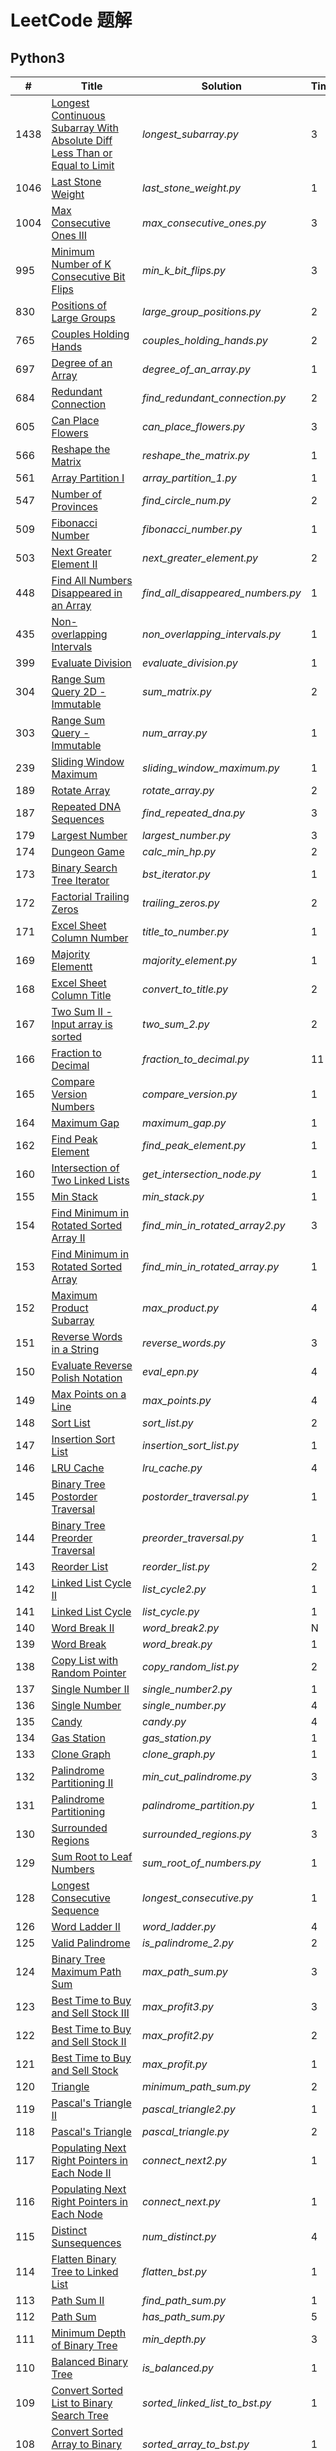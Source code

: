 #+STARTUP: latexpreview

* LeetCode 题解


** Python3

|    # | Title                                                                           | Solution                        | Times |
|------+---------------------------------------------------------------------------------+---------------------------------+-------|
| 1438 | [[https://leetcode-cn.com/problems/longest-continuous-subarray-with-absolute-diff-less-than-or-equal-to-limit/][Longest Continuous Subarray With Absolute Diff Less Than or Equal to Limit]] | [[longest_subarray.py]]             |     3 |
| 1046 | [[https://leetcode-cn.com/problems/last-stone-weight/][Last Stone Weight]]                                                          | [[last_stone_weight.py]]            |     1 |
| 1004 | [[https://leetcode-cn.com/problems/max-consecutive-ones-iii/][Max Consecutive Ones III]]                                                   | [[max_consecutive_ones.py]]         |     3 |
|  995 | [[https://leetcode-cn.com/problems/minimum-number-of-k-consecutive-bit-flips/][Minimum Number of K Consecutive Bit Flips]]                                  | [[min_k_bit_flips.py]]              |     3 |
|  830 | [[https://leetcode-cn.com/problems/positions-of-large-groups/][Positions of Large Groups]]                                                  | [[large_group_positions.py]]        |     2 |
|  765 | [[https://leetcode-cn.com/problems/couples-holding-hands/][Couples Holding Hands]]                                                      | [[couples_holding_hands.py]]        |     2 |
|  697 | [[https://leetcode-cn.com/problems/degree-of-an-array/][Degree of an Array]]                                                         | [[degree_of_an_array.py]]           |     1 |
|  684 | [[https://leetcode-cn.com/problems/redundant-connection/][Redundant Connection]]                                                       | [[find_redundant_connection.py]]    |     2 |
|  605 | [[https://leetcode-cn.com/problems/can-place-flowers/][Can Place Flowers]]                                                          | [[can_place_flowers.py]]            |     3 |
|  566 | [[https://leetcode-cn.com/problems/reshape-the-matrix/][Reshape the Matrix]]                                                         | [[reshape_the_matrix.py]]           |     1 |
|  561 | [[https://leetcode-cn.com/problems/array-partition-i/][Array Partition I]]                                                          | [[array_partition_1.py]]            |     1 |
|  547 | [[https://leetcode-cn.com/problems/number-of-provinces/][Number of Provinces]]                                                        | [[find_circle_num.py]]              |     2 |
|  509 | [[https://leetcode-cn.com/problems/fibonacci-number/][Fibonacci Number]]                                                           | [[fibonacci_number.py]]             |     1 |
|  503 | [[https://leetcode-cn.com/problems/next-greater-element-ii/][Next Greater Element II]]                                                    | [[next_greater_element.py]]         |     2 |
|  448 | [[https://leetcode-cn.com/problems/find-all-numbers-disappeared-in-an-array/][Find All Numbers Disappeared in an Array]]                                   | [[find_all_disappeared_numbers.py]] |     1 |
|  435 | [[https://leetcode-cn.com/problems/non-overlapping-intervals/][Non-overlapping Intervals]]                                                  | [[non_overlapping_intervals.py]]    |     1 |
|  399 | [[https://leetcode-cn.com/problems/evaluate-division/][Evaluate Division]]                                                          | [[evaluate_division.py]]            |     1 |
|  304 | [[https://leetcode-cn.com/problems/range-sum-query-2d-immutable/][Range Sum Query 2D - Immutable]]                                             | [[sum_matrix.py]]                   |     2 |
|  303 | [[https://leetcode-cn.com/problems/range-sum-query-immutable/][Range Sum Query - Immutable]]                                                | [[num_array.py]]                    |     1 |
|  239 | [[https://leetcode-cn.com/problems/sliding-window-maximum/][Sliding Window Maximum]]                                                     | [[sliding_window_maximum.py]]       |     1 |
|  189 | [[https://leetcode-cn.com/problems/rotate-array/][Rotate Array]]                                                               | [[rotate_array.py]]                 |     2 |
|  187 | [[https://leetcode-cn.com/problems/repeated-dna-sequences/][Repeated DNA Sequences]]                                                     | [[find_repeated_dna.py]]            |     3 |
|  179 | [[https://leetcode-cn.com/problems/largest-number/][Largest Number]]                                                             | [[largest_number.py]]               |     3 |
|  174 | [[https://leetcode-cn.com/problems/dungeon-game/][Dungeon Game]]                                                               | [[calc_min_hp.py]]                  |     2 |
|  173 | [[https://leetcode-cn.com/problems/binary-search-tree-iterator/][Binary Search Tree Iterator]]                                                | [[bst_iterator.py]]                 |     1 |
|  172 | [[https://leetcode-cn.com/problems/factorial-trailing-zeroes/][Factorial Trailing Zeros]]                                                   | [[trailing_zeros.py]]               |     2 |
|  171 | [[https://leetcode-cn.com/problems/excel-sheet-column-number/][Excel Sheet Column Number]]                                                  | [[title_to_number.py]]              |     1 |
|  169 | [[https://leetcode-cn.com/problems/majority-element/][Majority Elementt]]                                                          | [[majority_element.py]]             |     1 |
|  168 | [[https://leetcode-cn.com/problems/excel-sheet-column-title/][Excel Sheet Column Title]]                                                   | [[convert_to_title.py]]             |     2 |
|  167 | [[https://leetcode-cn.com/problems/two-sum-ii-input-array-is-sorted/][Two Sum II - Input array is sorted]]                                         | [[two_sum_2.py]]                    |     2 |
|  166 | [[https://leetcode-cn.com/problems/fraction-to-recurring-decimal/][Fraction to Decimal]]                                                        | [[fraction_to_decimal.py]]          |    11 |
|  165 | [[https://leetcode-cn.com/problems/compare-version-numbers/][Compare Version Numbers]]                                                    | [[compare_version.py]]              |     1 |
|  164 | [[https://leetcode-cn.com/problems/maximum-gap/][Maximum Gap]]                                                                | [[maximum_gap.py]]                  |     1 |
|  162 | [[https://leetcode-cn.com/problems/find-peak-element/][Find Peak Element]]                                                          | [[find_peak_element.py]]            |     1 |
|  160 | [[https://leetcode-cn.com/problems/intersection-of-two-linked-lists/][Intersection of Two Linked Lists]]                                           | [[get_intersection_node.py]]        |     1 |
|  155 | [[https://leetcode-cn.com/problems/min-stack/][Min Stack]]                                                                  | [[min_stack.py]]                    |     1 |
|  154 | [[https://leetcode-cn.com/problems/find-minimum-in-rotated-sorted-array-ii/][Find Minimum in Rotated Sorted Array II]]                                    | [[find_min_in_rotated_array2.py]]   |     3 |
|  153 | [[https://leetcode-cn.com/problems/find-minimum-in-rotated-sorted-array/][Find Minimum in Rotated Sorted Array]]                                       | [[find_min_in_rotated_array.py]]    |     1 |
|  152 | [[https://leetcode-cn.com/problems/maximum-product-subarray/][Maximum Product Subarray]]                                                   | [[max_product.py]]                  |     4 |
|  151 | [[https://leetcode-cn.com/problems/reverse-words-in-a-string/][Reverse Words in a String]]                                                  | [[reverse_words.py]]                |     3 |
|  150 | [[https://leetcode-cn.com/problems/evaluate-reverse-polish-notation/][Evaluate Reverse Polish Notation]]                                           | [[eval_epn.py]]                     |     4 |
|  149 | [[https://leetcode-cn.com/problems/max-points-on-a-line/][Max Points on a Line]]                                                       | [[max_points.py]]                   |     4 |
|  148 | [[https://leetcode-cn.com/problems/sort-list/][Sort List]]                                                                  | [[sort_list.py]]                    |     2 |
|  147 | [[https://leetcode-cn.com/problems/insertion-sort-list/][Insertion Sort List]]                                                        | [[insertion_sort_list.py]]          |     1 |
|  146 | [[https://leetcode-cn.com/problems/lru-cache/][LRU Cache]]                                                                  | [[lru_cache.py]]                    |     4 |
|  145 | [[https://leetcode-cn.com/problems/binary-tree-postorder-traversal/][Binary Tree Postorder Traversal]]                                            | [[postorder_traversal.py]]          |     1 |
|  144 | [[https://leetcode-cn.com/problems/binary-tree-preorder-traversal/][Binary Tree Preorder Traversal]]                                             | [[preorder_traversal.py]]           |     1 |
|  143 | [[https://leetcode-cn.com/problems/reorder-list/][Reorder List]]                                                               | [[reorder_list.py]]                 |     2 |
|  142 | [[https://leetcode-cn.com/problems/linked-list-cycle-ii/submissions/][Linked List Cycle II]]                                                       | [[list_cycle2.py]]                  |     1 |
|  141 | [[https://leetcode-cn.com/problems/linked-list-cycle/][Linked List Cycle]]                                                          | [[list_cycle.py]]                   |     1 |
|  140 | [[https://leetcode-cn.com/problems/word-break-ii/][Word Break II]]                                                              | [[word_break2.py]]                  |     N |
|  139 | [[https://leetcode-cn.com/problems/word-break/][Word Break]]                                                                 | [[word_break.py]]                   |     1 |
|  138 | [[https://leetcode-cn.com/problems/copy-list-with-random-pointer/][Copy List with Random Pointer]]                                              | [[copy_random_list.py]]             |     2 |
|  137 | [[https://leetcode-cn.com/problems/single-number-ii/][Single Number II]]                                                           | [[single_number2.py]]               |     1 |
|  136 | [[https://leetcode-cn.com/problems/single-number/][Single Number]]                                                              | [[single_number.py]]                |     4 |
|  135 | [[https://leetcode-cn.com/problems/candy/][Candy]]                                                                      | [[candy.py]]                        |     4 |
|  134 | [[https://leetcode-cn.com/problems/gas-station/][Gas Station]]                                                                | [[gas_station.py]]                  |     1 |
|  133 | [[https://leetcode-cn.com/problems/clone-graph/][Clone Graph]]                                                                | [[clone_graph.py]]                  |     1 |
|  132 | [[https://leetcode-cn.com/problems/palindrome-partitioning-ii/][Palindrome Partitioning II]]                                                 | [[min_cut_palindrome.py]]           |     3 |
|  131 | [[https://leetcode-cn.com/problems/palindrome-partitioning/][Palindrome Partitioning]]                                                    | [[palindrome_partition.py]]         |     1 |
|  130 | [[https://leetcode-cn.com/problems/surrounded-regions/][Surrounded Regions]]                                                         | [[surrounded_regions.py]]           |     3 |
|  129 | [[https://leetcode-cn.com/problems/sum-root-to-leaf-numbers/][Sum Root to Leaf Numbers]]                                                   | [[sum_root_of_numbers.py]]          |     1 |
|  128 | [[https://leetcode-cn.com/problems/longest-consecutive-sequence/][Longest Consecutive Sequence]]                                               | [[longest_consecutive.py]]          |     1 |
|  126 | [[https://leetcode-cn.com/problems/word-ladder-ii/][Word Ladder II]]                                                             | [[word_ladder.py]]                  |     4 |
|  125 | [[https://leetcode-cn.com/problems/valid-palindrome/][Valid Palindrome]]                                                           | [[is_palindrome_2.py]]              |     2 |
|  124 | [[https://leetcode-cn.com/problems/binary-tree-maximum-path-sum/][Binary Tree Maximum Path Sum]]                                               | [[max_path_sum.py]]                 |     3 |
|  123 | [[https://leetcode-cn.com/problems/best-time-to-buy-and-sell-stock-iii/][Best Time to Buy and Sell Stock III]]                                        | [[max_profit3.py]]                  |     3 |
|  122 | [[https://leetcode-cn.com/problems/best-time-to-buy-and-sell-stock-ii/][Best Time to Buy and Sell Stock II]]                                         | [[max_profit2.py]]                  |     2 |
|  121 | [[https://leetcode-cn.com/problems/best-time-to-buy-and-sell-stock/][Best Time to Buy and Sell Stock]]                                            | [[max_profit.py]]                   |     1 |
|  120 | [[https://leetcode-cn.com/problems/triangle/][Triangle]]                                                                   | [[minimum_path_sum.py]]             |     2 |
|  119 | [[https://leetcode-cn.com/problems/pascals-triangle-ii/][Pascal's Triangle II]]                                                       | [[pascal_triangle2.py]]             |     1 |
|  118 | [[https://leetcode-cn.com/problems/pascals-triangle/][Pascal's Triangle]]                                                          | [[pascal_triangle.py]]              |     2 |
|  117 | [[https://leetcode-cn.com/problems/populating-next-right-pointers-in-each-node-ii/][Populating Next Right Pointers in Each Node II]]                             | [[connect_next2.py]]                |     1 |
|  116 | [[https://leetcode-cn.com/problems/populating-next-right-pointers-in-each-node/][Populating Next Right Pointers in Each Node]]                                | [[connect_next.py]]                 |     1 |
|  115 | [[https://leetcode-cn.com/problems/distinct-subsequences/][Distinct Sunsequences]]                                                      | [[num_distinct.py]]                 |     4 |
|  114 | [[https://leetcode-cn.com/problems/flatten-binary-tree-to-linked-list/][Flatten Binary Tree to Linked List]]                                         | [[flatten_bst.py]]                  |     1 |
|  113 | [[https://leetcode-cn.com/problems/path-sum-ii/][Path Sum II]]                                                                | [[find_path_sum.py]]                |     1 |
|  112 | [[https://leetcode-cn.com/problems/path-sum/][Path Sum]]                                                                   | [[has_path_sum.py]]                 |     5 |
|  111 | [[https://leetcode-cn.com/problems/minimum-depth-of-binary-tree/][Minimum Depth of Binary Tree]]                                               | [[min_depth.py]]                    |     3 |
|  110 | [[https://leetcode-cn.com/problems/balanced-binary-tree/][Balanced Binary Tree]]                                                       | [[is_balanced.py]]                  |     1 |
|  109 | [[https://leetcode-cn.com/problems/convert-sorted-list-to-binary-search-tree/][Convert Sorted List to Binary Search Tree]]                                  | [[sorted_linked_list_to_bst.py]]    |     1 |
|  108 | [[https://leetcode-cn.com/problems/convert-sorted-array-to-binary-search-tree/][Convert Sorted Array to Binary Search Tree]]                                 | [[sorted_array_to_bst.py]]          |     1 |
|  107 | [[https://leetcode-cn.com/problems/binary-tree-level-order-traversal-ii/][Binary Tree Level Order Traversal II]]                                       | [[level_order_bottom.py]]           |     1 |
|  106 | [[https://leetcode-cn.com/problems/construct-binary-tree-from-inorder-and-postorder-traversal/][Construct Binary Tree from Inorder and Postorder Traversal]]                 | [[build_tree2.py]]                  |     1 |
|  105 | [[https://leetcode-cn.com/problems/construct-binary-tree-from-preorder-and-inorder-traversal/][Construct Binary Tree from Preorder and Inorder Traversal]]                  | [[build_tree.py]]                   |     1 |
|  104 | [[https://leetcode-cn.com/problems/maximum-depth-of-binary-tree/][Maximum Depth of Binary Tree]]                                               | [[max_depth.py]]                    |     1 |
|  103 | [[https://leetcode-cn.com/problems/binary-tree-zigzag-level-order-traversal/][Binary Tree Zigzag Level Order Traversal]]                                   | [[zigzag_order.py]]                 |     1 |
|  102 | [[https://leetcode-cn.com/problems/binary-tree-level-order-traversal/][LevelOrder]]                                                                 | [[level_order.py]]                  |     1 |
|  101 | [[https://leetcode-cn.com/problems/symmetric-tree/][Symmetric Tree]]                                                             | [[is_symmetric.py]]                 |       |
|  100 | [[https://leetcode-cn.com/problems/same-tree/][Same Tree]]                                                                  | [[same_tree.py]]                    |     3 |
|   99 | [[https://leetcode-cn.com/problems/recover-binary-search-tree/][Recover Binary Search Tree]]                                                 | [[recover_bst.py]]                  |     1 |
|   98 | [[https://leetcode-cn.com/problems/validate-binary-search-tree/][Validate Binary Search Tree]]                                                | [[is_valid_bst.py]]                 |     8 |
|   97 | [[https://leetcode-cn.com/problems/interleaving-string/][Interleaving String]]                                                        | [[interleaving_string.py]]          |       |
|   96 | [[https://leetcode-cn.com/problems/unique-binary-search-trees/][Unique Binary Search Trees]]                                                 | [[unique_binary_search_tree2.py]]   |       |
|   95 | [[https://leetcode-cn.com/problems/unique-binary-search-trees-ii/][Unique Binary Search Trees2]]                                                | [[unique_binary_search_tree.py]]    |       |
|   94 | [[https://leetcode-cn.com/problems/binary-tree-inorder-traversal/][Binary Tree Inorder Traversal]]                                              | [[inorder_traversal.py]]            |       |
|   93 | [[https://leetcode-cn.com/problems/restore-ip-addresses/][Restore IP Address]]                                                         | [[restore_ip_address.py]]           |       |
|   92 | [[https://leetcode-cn.com/problems/reverse-linked-list-ii/][Reverse Linked List 2]]                                                      | [[reverse_linked_list.py]]          |       |
|   91 | [[https://leetcode-cn.com/problems/decode-ways/][Decode Ways]]                                                                | [[decode_ways.py]]                  |       |
|   90 | [[https://leetcode-cn.com/problems/subsets-ii/][Subsets 2]]                                                                  | [[subsets_2.py]]                    |       |
|   89 | [[https://leetcode-cn.com/problems/gray-code/][Gray Code]]                                                                  | [[gray_code.py]]                    |       |
|   88 | [[https://leetcode-cn.com/problems/merge-sorted-array/][Merge Sorted Array]]                                                         | [[merge_sorted_array.py]]           |       |
|   86 | [[https://leetcode-cn.com/problems/partition-list/][Partition List]]                                                             | [[partition_list.py]]               |       |
|   85 | [[https://leetcode-cn.com/problems/maximal-rectangle/][Maximal Rectangle]]                                                          | [[maximal_rectangle.py]]            |       |
|   84 | [[https://leetcode-cn.com/problems/largest-rectangle-in-histogram/][Largest Rectangle in Histogram]]                                             | [[largest_rectangle_area.py]]       |       |
|   83 | [[https://leetcode-cn.com/problems/remove-duplicates-from-sorted-list/][Remove Duplicates from Sorted Arrays 3]]                                     | [[remove_duplicates4.py]]           |       |
|   82 | [[https://leetcode-cn.com/problems/remove-duplicates-from-sorted-list-ii/][Remove Duplicates from Sorted Arrays 2]]                                     | [[remove_duplicates3.py]]           |       |
|   81 | [[https://leetcode-cn.com/problems/search-in-rotated-sorted-array-ii/][Search in Rotated Sorted Arrays 2]]                                          | [[search_in_sorted_array2.py]]      |       |
|   80 | [[https://leetcode-cn.com/problems/remove-duplicates-from-sorted-array-ii/][Remove Duplicates from Sorted Arrays]]                                       | [[remove_duplicates2.py]]           |       |
|   79 | [[https://leetcode-cn.com/problems/word-search/][Word Search]]                                                                | [[word_search.py]]                  |       |
|   78 | [[https://leetcode-cn.com/problems/subsets/][Subsets]]                                                                    | [[subsets.py]]                      |       |
|   77 | [[https://leetcode-cn.com/problems/combinations/][Combinations]]                                                               | [[combine.py]]                      |       |
|   76 | [[https://leetcode-cn.com/problems/minimum-window-substring/][Minimum Window Substring]]                                                   | [[min_window.py]]                   |       |
|   75 | [[https://leetcode-cn.com/problems/sort-colors/submissions/][Sort Color]]                                                                 | [[sort_color.py]]                   |       |
|   74 | [[https://leetcode-cn.com/problems/search-a-2d-matrix/][Search a 2D Matrix]]                                                         | [[search_matrix.py]]                |       |
|   73 | [[https://leetcode-cn.com/problems/set-matrix-zeroes/][Set Matrix Zeros]]                                                           | [[set_zeros.py]]                    |       |
|   72 | [[https://leetcode-cn.com/problems/edit-distance/][Edit Distance]]                                                              | [[edit_distance.py]]                |       |
|   71 | [[https://leetcode-cn.com/problems/simplify-path/][Simplify Path]]                                                              | [[simplify_path.py]]                |       |
|   70 | [[https://leetcode-cn.com/problems/climbing-stairs/][Climbing Stairs]]                                                            | [[climbing_stairs.py]]              |       |
|   69 | [[https://leetcode-cn.com/problems/sqrtx/][Sqrt(x)]]                                                                    | [[my_sqrt.py]]                      |       |
|   68 | [[https://leetcode-cn.com/problems/text-justification/][Text Justification]]                                                         | [[text_justification.py]]           |       |
|   67 | [[https://leetcode-cn.com/problems/add-binary/][Add Binary]]                                                                 | [[add_binary.py]]                   |       |
|   66 | [[https://leetcode-cn.com/problems/plus-one/][Plus One]]                                                                   | [[plus_one.py]]                     |       |
|   65 | [[https://leetcode-cn.com/problems/valid-number/][Valid Number]]                                                               | [[valid_number.py]]                 |       |
|   64 | [[https://leetcode-cn.com/problems/minimum-path-sum/][Minimum Path Sum]]                                                           | [[min_path_sum.py]]                 |       |
|   63 | [[https://leetcode-cn.com/problems/unique-paths-ii/][Unique Paths 2]]                                                             | [[unique_path2.py]]                 |       |
|   62 | [[https://leetcode-cn.com/problems/unique-paths/submissions/][Unique Paths]]                                                               | [[unique_path.py]]                  |       |
|   61 | [[https://leetcode-cn.com/problems/rotate-list/][Rotate List]]                                                                | [[rotate_list.py]]                  |       |
|   60 | [[https://leetcode-cn.com/problems/permutation-sequence/][Permutation Sequence]]                                                       | [[permutation_sequence.py]]         |       |
|   59 | [[https://leetcode-cn.com/problems/spiral-matrix-ii/][Spiral Matrix 2]]                                                            | [[generate_matrix.py]]              |       |
|   58 | [[https://leetcode-cn.com/problems/length-of-last-word/][Length of Last Word]]                                                        | [[length_of_last_word.py]]          |       |
|   57 | [[https://leetcode-cn.com/problems/insert-interval/][Insert Interval]]                                                            | [[insert_intervals.py]]             |       |
|   56 | [[https://leetcode-cn.com/problems/merge-intervals/][Merge Intervals]]                                                            | [[merge_intervals.py]]              |       |
|   55 | [[https://leetcode-cn.com/problems/jump-game/][Jump Game]]                                                                  | [[jump_game.py]]                    |       |
|   54 | [[https://leetcode-cn.com/problems/spiral-matrix/][Spiral Matrix]]                                                              | [[spiral_order.py]]                 |       |
|   53 | [[https://leetcode-cn.com/problems/maximum-subarray/][Maximum Subarray]]                                                           | [[max_sub_array.py]]                |       |
|   52 | [[https://leetcode-cn.com/problems/n-queens-ii/][N Queens 2]]                                                                 | [[solve_n_queens_2.py]]             |       |
|   51 | [[https://leetcode-cn.com/problems/n-queens/][N Queens]]                                                                   | [[solve_n_queens.py]]               |       |
|   50 | [[https://leetcode-cn.com/problems/powx-n/submissions/][Pow]]                                                                        | [[my_pow.py]]                       |       |
|   49 | [[https://leetcode-cn.com/problems/group-anagrams/][group_anagrams.py]]                                                          | [[group_anagrams.py]]               |       |
|   48 | [[https://leetcode-cn.com/problems/rotate-image/][Rotate Image]]                                                               | [[rotate.py]]                       |       |
|   47 | [[https://leetcode-cn.com/problems/permutations-ii/submissions/][Permutations 2]]                                                             | [[permute_2.py]]                    |       |
|   46 | [[https://leetcode-cn.com/problems/permutations/submissions/][Permutations]]                                                               | [[permute.py]]                      |       |
|   45 | [[https://leetcode-cn.com/problems/jump-game-ii/submissions/][Jump Game 2]]                                                                | [[jump_game_2.py]]                  |       |
|   44 | [[https://leetcode-cn.com/problems/wildcard-matching/submissions/][Wildcard Matching]]                                                          | [[wildcard_matching.py]]            |       |
|   43 | [[https://leetcode-cn.com/problems/multiply-strings/][Multiply Strings]]                                                           | [[multiply_strings.py]]             |       |
|   42 | [[https://leetcode-cn.com/problems/trapping-rain-water/submissions/][Trapping Rain Water]]                                                        | [[trapping_rain_water.py]]          |       |
|   41 | [[https://leetcode-cn.com/problems/first-missing-positive/][First Missing Positive]]                                                     | [[first_missing_positive.py]]       |       |
|   40 | [[https://leetcode-cn.com/problems/combination-sum-ii/][Combination Sum 2]]                                                          | [[combination_sum2.py]]             |       |
|   39 | [[https://leetcode-cn.com/problems/combination-sum/][Combination Sum]]                                                            | [[combination_sum.py]]              |       |
|   38 | [[https://leetcode-cn.com/problems/count-and-say/submissions/][Count and Say]]                                                              | [[count_and_say.py]]                |       |
|   37 | [[https://leetcode-cn.com/problems/sudoku-solver/][Sudoku Solver]]                                                              | [[solve_sodoku.py]]                 |       |
|   36 | [[https://leetcode-cn.com/problems/valid-sudoku/][Valid Sudoku]]                                                               | [[valid_sudoku.py]]                 |       |
|   35 | [[https://leetcode-cn.com/problems/search-insert-position/][Search insert Position]]                                                     | [[search_insert.py]]                |       |
|   34 | [[https://leetcode-cn.com/problems/find-first-and-last-position-of-element-in-sorted-array/submissions/][Find First and Last Element in sorted array]]                                | [[search_range.py]]                 |       |
|   33 | [[https://leetcode-cn.com/problems/search-in-rotated-sorted-array/][Search in Rotated Sorted Array]]                                             | [[search_in_sorted_array.py]]       |       |
|   32 | [[https://leetcode-cn.com/problems/longest-valid-parentheses/][Largest Valid Parentheses]]                                                  | [[largest_valid_parenteses.py]]     |       |
|   31 | [[https://leetcode-cn.com/problems/next-permutation/][Next Permutation]]                                                           | [[next_permutation.py]]             |       |
|   30 | [[https://leetcode-cn.com/problems/substring-with-concatenation-of-all-words/submissions/][Substring with Concatenation of All Words]]                                  | [[find_substring.py]]               |       |
|   29 | [[https://leetcode-cn.com/problems/divide-two-integers/][Divide Two Integers]]                                                        | [[divide.py]]                       |       |
|   28 | [[https://leetcode-cn.com/problems/implement-strstr/][Implement strStr()]]                                                         | -                               |       |
|   27 | [[https://leetcode-cn.com/problems/remove-element/][Remove Element]]                                                             | -                               |       |
|   26 | [[https://leetcode-cn.com/problems/remove-duplicates-from-sorted-array/][Remove Duplicates from Sorted Array]]                                        | [[remove_duplicates.py]]            |       |
|   25 | [[https://leetcode-cn.com/problems/reverse-nodes-in-k-group/][Reverse Nodes in k-Group]]                                                   | [[reverse_k_group.py]]              |       |
|   24 | [[https://leetcode-cn.com/problems/swap-nodes-in-pairs/][Swap Nodes in Pairs]]                                                        | [[swap_pairs.py]]                   |       |
|   23 | [[https://leetcode-cn.com/problems/merge-k-sorted-lists/][Merge k Sorted Lists]]                                                       | [[merge_k_list.py]]                 |       |
|   22 | [[https://leetcode-cn.com/problems/generate-parentheses/][Generate Parentheses]]                                                       | [[generate_parenthesis.py]]         |       |
|   21 | [[https://leetcode-cn.com/problems/merge-two-sorted-lists/][Merge Two Sorted Lists]]                                                     | [[merge_two_list.py]]               |       |
|   20 | [[https://leetcode-cn.com/problems/valid-parentheses/][Valid Parentheses]]                                                          | [[is_valid.py]]                     |       |
|   19 | [[https://leetcode-cn.com/problems/remove-nth-node-from-end-of-list/][Remove Nth Node From End of List]]                                           | [[remove_nth_from_end.py]]          |       |
|   18 | [[https://leetcode-cn.com/problems/4sum/][4Sum]]                                                                       | [[four_sum.py]]                     |       |
|   17 | [[https://leetcode-cn.com/problems/letter-combinations-of-a-phone-number/][Letter Combination of a Phone Number]]                                       | [[letter_combination.py]]           |       |
|   16 | [[https://leetcode-cn.com/problems/3sum-closest/][3Sum Closest]]                                                               | [[three_sum_closest.py]]            |       |
|   15 | [[https://leetcode-cn.com/problems/3sum/][3Sum]]                                                                       | [[three_sum.py]]                    |       |
|   14 | [[https://leetcode-cn.com/problems/longest-common-prefix/][Longest Common Prefix]]                                                      | [[longest_common_prefix.py]]        |       |
|   13 | [[https://leetcode-cn.com/problems/roman-to-integer/][Roman to Integer]]                                                           | [[roman_to_int.py]]                 |       |
|   12 | [[https://leetcode-cn.com/problems/integer-to-roman/][Integer to Roman]]                                                           | [[int_to_roman.py]]                 |       |
|   11 | [[https://leetcode-cn.com/problems/container-with-most-water/][Container With Most Water]]                                                  | [[max_area.py]]                     |       |
|   10 | [[https://leetcode-cn.com/problems/regular-expression-matching/][Regular Expression Matching]]                                                | [[is_match.py]]                     |       |
|    9 | [[https://leetcode-cn.com/problems/palindrome-number/][Palindrome]]                                                                 | [[is_palindrome.py]]                |       |
|    8 | [[https://leetcode-cn.com/problems/string-to-integer-atoi/][String to Integer]]                                                          | [[my_atoi.py]]                      |       |
|    7 | [[https://leetcode-cn.com/problems/reverse-integer/][Reverse Integer]]                                                            | [[reverse_int.py]]                  |       |
|    6 | [[https://leetcode-cn.com/problems/zigzag-conversion/][ZigZag Conversion]]                                                          | [[zigzag-conversion.py]]            |       |
|    5 | [[https://leetcode-cn.com/problems/longest-palindromic-substring/][Longest Palindromic SubString]]                                              | [[longest_palindrome.py]]           |       |
|    4 | [[https://leetcode-cn.com/problems/median-of-two-sorted-arrays/][Median of Two Sorted Arrays]]                                                | [[find_median_sorted_array.py]]     |       |
|    3 | [[https://leetcode-cn.com/problems/longest-substring-without-repeating-characters/][Longest Substring Without Repeating Characters]]                             | [[longest_substr.py]]               |       |
|    2 | [[https://leetcode-cn.com/problems/add-two-numbers/][Add Two Numbers]]                                                            | -                               |       |
|    1 | [[https://leetcode-cn.com/problems/two-sum/][Two Sum]]                                                                    | [[twosum.py]]                       |       |

** C++

** Go

** Rust

** 思路笔记

*** 1438 Longest Continuous Subarray With Absolute Diff Less Than or Equal to Limit
考虑用滑动数组解决。

遍历数组，每增加一个数，检查当前范围 =[left,right]= 内的最大值和最小值之间的距离是否满足条件。
如果满足条件， =right+=1= ；如果不满足，移动 =left= 知道满足条件。

这其中需要解决的问题是：如何快速的找到 =[left,right]= 内的最大值和最小值？
1. 平衡二叉树
2. 双端队列

*** 1004 Max Consecutive Ones
将问题转化为：
对于任意的右端点，希望找到最小的左端点，使得二者之间 =0= 的个数不大于 =K= 。

因此，用数组 =P= 表示 =0= 的累积个数，作为辅助数组求解。

*** 995 Minimum Number of K Consecutive Bit Flips
1. =1= 元素被翻转奇数次为 =0= ，需要再翻转
2. =0= 元素被翻转偶数次仍为 =0= ，需要再翻转
3. 暴力解法为：遍历数组，遇到一个不为 1 的数，翻转 K 个元素

=flips_A= 记录 =A= 数组中元素被翻转的次数，
=diff_A= 为 =flips_A= 的差分数组，其中 =diff_A[i]=flips_A[i]-flips_A[i-1]= ，
由差分数组的性质知， =sum(diff_A[:i])=flips_A[i]= ，为 =A[i]= 被翻转的次数。

假设第 =j= 个元素发生翻转，即 =flips_A[j]...flips_A[j+K]= 都要 =+1= ，
=diff_A[i]+=1=, =diff_A[i+K]-=1= 。

接下来的优化方法有两步，
1. 使用 =O(1)= 记录 =flips_A= 的元素
2. 使用 =O(1)= 记录 =diff_A= 的元素

*** 448 Find All Numbers Disappeared in an Array
本身题目很简单，但限制了时间和空间复杂度之后就变得麻烦，主要还是之前没怎么做过这类题目。
限制只能利用原始数据，就要想如何利用原始数据记录东西而且还不改变原始数据，比如取反等。

*** 765 Couples Holding Hands
找到可以通过相互交换使得情侣可以牵手成功的所有连通分量，
对于每个连通分量，其需要交换的次数即连通分量的大小减一。

*** 239 Sliding Window Maximum
- 最大堆
- 单调队列

*** 172 Factorial Trailing Zeros
这道题竟然是简单，是我太笨了吗？？？（要求时间复杂度 O(logn)）

**** 最简单的方法
计算阶乘，再计算 0 的个数。如果统计乘法的时间和空间复杂度，该方法的时间复杂度为 =< O(n^2)= ，空间复杂度为 =O(logn!)= 。

**** Trick1
统计计算因子 2 和 5。末尾 0 的个数和相乘乘数的因子中 5 和 2 的对数有关，有几对 5 和 2，就有多少个 0。

计算阶乘时，可以知道：5 的个数要远远少于 2 的个数，所以我们可以只统计 5 的个数即可。这种方法的时间复杂度为 =O(n)= ，空间复杂度为 =O(1)= 。

**** Trick2
一个个相加太费劲了！

*** 160 Intersection of Two Linked Lists
最容易想到的方法是利用哈希表，遍历存储节点，时间复杂度 =O(m+n)= ，空间复杂度 =O(m)= 。

官方题解给出了空间复杂度只需要 =O(1)= 方法，其思想为： =p_a= 指针遍历 =a= 独有 + 共有 + =b= 独有； =p_b= 指针遍历 =b= 独有 + 共有 + =a= 独有。二者遍历过的节点数相同。

*** 152 Maximum Product Subarray
最开始想到的 DP 转移方程为：
\begin{equation*}
dp(e) = \max \begin{cases}
dp(e-1), \\
nums[e-1], \\
\text{connected product from nums}[e-1]
\end{cases}
\end{equation*}

但其中计算 =connected_product_from_nums= 仍然需要 =O(n^2)=

题解中提出的方法是，对当前位置的数进行分类讨论，如果当前位置是正数，那么需要前面乘积最大的正数；如果当前位置是负数，需要前面乘积最小（最好是负数）的负数。因此可以有两个 DP 转移方程。
\begin{equation*}
f_{\max}(i) = \max(f_{\max}(i-1) \times a_i, f_{\min}(i-1) \times a_i, a_i)
\end{equation*}
\begin{equation*}
f_{\min}(i) = \min(f_{\max}(i-1) \times a_i, f_{\min}(i-1) \times a_i, a_i)
\end{equation*}

*** 149 Max Points on a Line
用最笨的方法穷举可以做出来……
题目不难，但有点恶心人，尤其是测试案例中还有小数，最简单的方法是直接转成分数去计算。
测试案例通过为 39/41，不想去尝试了。

*** 147 Insertion Sort List
由于链表的特殊性，在交换两个节点的时候需要用到相关节点的上一个节点，因此我们在排序过程中可以使用“上一个节点的 next 节点”来进行比较，可以方便的进行交换。

比较不认可题解中部分使用 =tail= 指针的方式来加速，这样违背了此题的出题意愿。

*** 143 Reorder List
- 使用快慢指针找到中间节点
- 线性时间内逆转链表
- 将两列表合并

*** 141 Linked List Cycle
简单的方法非常容易实现，而难一点的方法如果你考过研，啃过王道那本数据结构（如果我没记错的话），这种方法在里面出现过。思路就是利用快慢指针，如果有环，那么快指针迟早可以从后面超过慢指针。

*** 130 Surrounded Regions
技巧：从边缘开始检测与 ‘O’ 相关的 ‘O’ 元素，并在原表中标记为 ‘U’，这些点是不会发生变化的。

最后遍历一次元素，将所有 ‘U’ 元素更改为 ‘O’，将所有 ‘O’ 元素更改为 ‘X’ 即可。

*** 128 Longest Consecutive Sequence
参考 [[https://leetcode-cn.com/problems/longest-consecutive-sequence/solution/zui-chang-lian-xu-xu-lie-by-leetcode-solution/][官方题解]]

*** 126 Word Ladder II
BFS 方法参考 [[https://leetcode-cn.com/problems/word-ladder-ii/solution/dan-ci-jie-long-ii-by-leetcode-solution/][官方题解]]

最开始直接使用递归的方法去做的，看了题解才发现可以把这个问题转化为树的广度遍历问题。非常有趣。但我的实现不知道哪里还有问题，一直超时，以后有时间再琢磨吧。

*** 124 Binary Tree Maximum Path Sum
本题解答参考官方题解： [[https://leetcode-cn.com/problems/binary-tree-maximum-path-sum/solution/er-cha-shu-zhong-de-zui-da-lu-jing-he-by-leetcode-/][二叉树中的最大路径和]]

几个抽象的地方：
1. 路径和。从树的一个节点连接到另一个节点所结果的节点权值之和。
2. 树的最大路径和。树中所有路径和的最大值。

代码中需要注意的点：
1. =max_sum= 设定为 =-inf=
2. =gain= 的含义为：此节点能向上做多少贡献，因此，存在两种路径，左中和右中，取最大

*** 114 Flatten Binary Tree to Linked Tree
只想到了最直接的方法，就是先序遍历然后构建单链表。从题解中学到了两种方法：
1. 特殊的后序遍历
如果在先序遍历的基础上直接原地改动链表，会丢失原链表的右子树，所以我们采用从后向前遍历的方法原地改动链表。先序遍历的顺序为中左右，其逆向为右左中，是一种特殊的后序遍历。因此可以按照这个遍历，每次遍历到新节点，使新节点的右连接指向上一个节点。
2. 保留右子树的引用
既然先序遍历可能会丢失右子树，那每次就保存右子树到新树的最右节点上即可。

*** 109 Convert Sorted List to Binary Search Tree
自己想到的方法挺一般的：先将单链表遍历一遍，转换为数组，可以随机访问每个元素，然后再构造二叉搜索树。

查看题解之后，官方第三个题解思路确实新颖：[[https://leetcode-cn.com/problems/convert-sorted-list-to-binary-search-tree/solution/you-xu-lian-biao-zhuan-huan-er-cha-sou-suo-shu-by-/][有序链表转二叉搜索树]]

它利用了二叉树的中序遍历即是一个有序数组的性质，先构建左子树，然后构建根节点，最后构建右子树，递归的完成了从有序链表到二叉搜索树的转换。

*** 99 Recover Binary Search Tree
因为二叉搜索树的中序排序数组是有序数组，因此，这个问题可以分解为两个子问题：
1. 中序排序
2. 查找一次交换元素的有序数组中交换的那两个元素，并还原

*** 95 Unique Binary Search Tree
最开始我想到的是方法是：从 $1 \cdots n$ 中依次取数 $i$ ，将 $i$ 插入到已经排序好的二叉查询树 $1 \cdots i-1 \cdots i+1 \cdots n$ 中。依据此思想可以写出递推式，我也做了实现，但是结果会有重复，暂时没有想到去重的方法。

第二种方法是看了题解，恍然大悟，利用二叉查询树的性质，比 $i$ 小的数都在 $i$ 的左边，比 $i$ 大的数都在 $i$ 的右边。

*** 91 Decode Ways
本题解法参考自 [[https://leetcode-cn.com/problems/decode-ways/solution/c-wo-ren-wei-hen-jian-dan-zhi-guan-de-jie-fa-by-pr/][algos]] 。

另外，我自己也有一种 DP 的解法，但是和上诉方法相比实现起来太麻烦了。
#+BEGIN_CENTER
#+ATTR_HTML: :width 80%
[[file:../img/91_1.png]]
#+END_CENTER
#+BEGIN_CENTER
#+ATTR_HTML: :width 80%
[[file:../img/91_2.png]]
#+END_CENTER

*** 85 Maximal Rectangle
如果我们将这个矩形按行来分割，那么，每行之上的数据都可以看作是 #84 中的一个矩形图问题。

此方法看过题解，[[https://leetcode-cn.com/problems/maximal-rectangle/solution/xiang-xi-tong-su-de-si-lu-fen-xi-duo-jie-fa-by-1-8/][详细通俗的思路分析]]。

*** 84 Largest Rectangle in Histogram
*** 76 Minimum Window Substring
这里我一直超时的问题是，在更新左指针时，没有记录上一次更新右指针时已经记录的现有字符信息。

*** 75 Color Search
想一个小技巧，能在一次遍历中完成题目要求。可以考虑三个标志位，分别记录三个颜色的第一次出现的位置，在此基础上可以思考出正解。

*** 72 Minimum Edit Distance
Edit Distance 是经典的动态规划问题，主要思想就是：将两个单词 =word1, word2= 最后一位对齐，从后向前比较。如果两个单词最后一位相同，那么多这一位并不影响 Edit Distance，所以其 ED 等于 =ED(m-1, n-1)= ；如果最后一位不同，那么多的一位可能有三种情况：
- 被删除 =ED(m-1, n)=
- 修改 =ED(m-1, n-1)=
- 被添加 =ED(m, n-1)=

*** 46 47 Permutation
动态规划和剪枝优化的问题。

*** 45 Jump Game 2
贪心问题。这个动态规划问题需要使用贪心算法解决才能满足时间条件。

贪心思想：每次跳的位置要么是直接达到目的地，要么是下次能跳的最远的地方。

*** 44 Wildcard Matching
本题是动态规划问题，思考写出其迭代式：

\[
dp(i, j) = \begin{cases}
dp(i+1, j+1), & \text{if } s[i] == p[j] \text{ or } p[j] == '?'; \\
False, & \text{if } s[i] \neq p[j]; \\
dp(i, j+1) \text{ or } dp(i+1, j) \text{ or } dp(i+1, j+1), & \text{if } p[j] == '*'.
\end{cases}
\]

其中，\(dp(i, j)\)表示\(s[i:]\)与\(p[j:]\)是否匹配。

如果直接使用递归方法，不能通过所有测试用例，原因是耗时过多。改进的方法有：
- 使用缓存，保存已经计算过的 dp 值
- 使用迭代方法

迭代方法需要添加多的一行和一列的表格。不妨设有 =len(s)+1= 列和 =len(p)+1= 行；那么：
- 第 =len(s)+1= 列表示 s 序列为空时， =p[j:]= 是否可以匹配（只有当 =p[j:]= 都是 '*'时可以匹配）
- 第 =len(p)+1= 行表示 p 序列为空时，能否匹配 s 序列，当然都是 False

*** 42 Trapping Rain Water
思路：

\begin{equation*}
\begin{split}
res[i] = \max(0, \min(\max(left), \max(right)) - heights[i])
\end{split}
\end{equation*}

找左边、右边最大高度可以使用动态规划。

\begin{equation*}
\begin{split}
left[i] &= \max(height[i-1], left[i-1])\\
right[i] &= \max(height[i+1], right[i+1])
\end{split}
\end{equation*}

*** 41 First Missing Positive
这道题算是技巧题目，没有固定的题型。
- 此题的题解范围为：1 ~ n+1
- 可以原地做标记表示某个数是否在数组中出现过
- 使用位置 0 判断数字 n 是否出现过

*** 40 Combination Sum 2
典型的动态规划题型。

\[
dp(t, p) = \begin{cases}
dp(t-nums[p], p-1).append(nums[p]) \\
dp[t, p - 1]
\end{cases}
\]

如果使用迭代算法需要二维数组保存中间结果。
